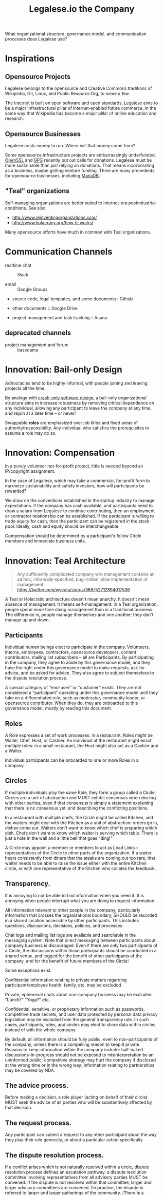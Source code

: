 #+TITLE: Legalese.io the Company

What organizational structure, governance model, and communication processes does Legalese use?

* Inspirations

** Opensource Projects

Legalese belongs to the opensource and Creative Commons traditions of Wikipedia, Git, Linux, and Public.Resource.Org, to name a few.

The Internet is built on open software and open standards. Legalese aims to be a major infrastructural pillar of Internet-enabled future commerce, in the same way that Wikipedia has become a major pillar of online education and research.

** Opensource Businesses

Legalese costs money to run. Where will that money come from?

Some opensource infrastructure projects are embarrassingly underfunded. [[http://www.technologyreview.com/view/526386/the-underfunded-project-keeping-the-web-secure/][OpenSSL]] and [[http://www.propublica.org/article/the-worlds-email-encryption-software-relies-on-one-guy-who-is-going-broke][GPG]] recently put out calls for donations. Legalese must be more sustainable than just relying on donations. That means incorporating as a business, maybe getting venture funding. There are many precedents for opensource businesses, including [[http://en.wikipedia.org/wiki/MariaDB][MariaDB]].


** "Teal" organizations

Self-managing organizations are better suited to Internet-era postindustrial conditions. See also
- http://www.reinventingorganizations.com/
- http://www.holacracy.org/how-it-works/

Many opensource efforts have much in common with Teal organizations.

* Communication Channels

- realtime chat :: Slack

- email :: Google Groups

- source code, legal templates, and some documents : Github

- other documents :: Google Drive

- project management and task tracking :: Asana

** deprecated channels

- project management and forum :: basecamp
* Innovation: Bail-only Design

Adhocracies tend to be highly informal, with people joining and leaving projects all the time.

By analogy with [[http://en.wikipedia.org/wiki/Crash-only_software][crash-only software design]], a bail-only organizational structure aims to increase robustness by removing critical dependence on any individual, allowing any participant to leave the company at any time, and rejoin at a later time -- or never!

Swappable *roles* are emphasized over job titles and fixed areas of authority/responsibility. Any individual who satisfies the prerequisites to assume a role may do so.

* Innovation: Compensation

In a purely volunteer not-for-profit project, little is needed beyond an IP/copyright assignment.

In the case of Legalese, which may take a commercial, for-profit form to maximize sustainability and satisfy investors, how will participants be rewarded?

We draw on the conventions established in the startup industry to manage expectations. If the company has cash available, and participants need to draw a salary from Legalese to continue contributing, then an employment or contractor relationship can be established. If the participant is willing to trade equity for cash, then the participant can be registered in the stock pool. Ideally, cash and equity should be interchangeable.

Compensation should be determined by a participant's fellow Circle members and immediate business units.

* Innovation: Teal Architecture

#+BEGIN_QUOTE
Any sufficiently complicated company w/o management contains an ad hoc, informally-specified, bug-ridden, slow implementation of management.
https://twitter.com/wycats/status/368752712894017536
#+END_QUOTE

A Teal or Holacratic architecture doesn't mean anarchy. It doesn't mean absence of management. It means self-management. In a Teal organization, people spend /more/ time doing management than in a traditional business. The difference is, people manage themselves and one another; they don't manage up and down.

** Participants

Individual human beings elect to participate in the company. Volunteers, interns, employees, contractors, opensource developers, content contributors, mailing list subscribers -- all are Participants. By participating in the company, they agree to abide by this governance model, and they have the right under this governance model to make requests, ask for advice, and be asked for advice. They also agree to subject themselves to the dispute resolution process.

A special category of "end-user" or "customer" exists. They are not considered a "participant" operating under this governance model until they take on a differentiated role, such as moderator, community leader, or opensource contributor. When they do, they are onboarded to this governance model, mostly by reading this document.

** Roles

A Role expresses a set of work processes. In a restaurant, Roles might be Waiter, Chef, Host, or Cashier. An individual at the restaurant might enact multiple roles: in a small restaurant, the Host might also act as a Cashier and a Waiter.

Individual participants can be onboarded to one or more Roles in a company.

** Circles

If multiple individuals play the same Role, they form a group called a Circle. Circles are a unit of abstraction and MUST exhibit consensus when dealing with other parties, even if that consensus is simply a statement explaining that there is no consensus yet, and describing the conflicting positions.

In a restaurant with multiple chefs, the Circle might be called Kitchen, and the waiters might deal with the Kitchen as a unit of abstraction: orders go in, dishes come out. Waiters don't want to know which chef is preparing which dish. Chefs don't want to know which waiter is serving which table. There is just a hole in the wall and a little bell that goes "ding!"

A Circle may appoint a member or members to act as Lead Links -- representatives of the Circle to other parts of the organization. If a waiter hears consistently from diners that the steaks are coming out too rare, that waiter needs to be able to raise the issue either with the entire Kitchen circle, or with one representative of the Kitchen who collates the feedback.

** Transparency.

It is annoying to not be able to find information when you need it. It is annoying when people interrupt what you are doing to request information.

All information relevant to other people in the company, particularly information that crosses the organizational boundary, SHOULD be recorded in a shared location accessible by other participants. This includes questions, discussions, decisions, policies, and processes.

Chat logs and mailing list logs are available and searchable in the messaging system. Note that direct messaging between participants about company business is discouraged. Even if there are only two participants of a Circle, the discussions within those participants should be conducted in a shared venue, and logged for the benefit of other participants of the company, and for the benefit of future members of the Circle!

Some exceptions exist.

Confidential information relating to private matters regarding participant/employee health, family, etc, may be excluded.

Private, ephemeral chats about non-company business may be excluded. "Lunch?" "Yoga?" etc.

Confidential, sensitive, or proprietary information such as passwords, competitive trade secrets, and user data protected by personal data privacy legislation may be excluded from the general transparency rule. In such cases, participants, roles, and circles may elect to share data within circles instead of with the whole company.

By default, all information should be fully public, even to non-participants of the company, unless there is a compelling reason to keep it private. Reasons to keep information within the company include: half-baked discussions-in-progress should not be exposed to misinterpretation by an uninformed public; competitive strategy may hurt the company if disclosed at the wrong time or in the wrong way; information relating to partnerships may be covered by NDA.

** The advice process.

Before making a decision, a role player (acting on behalf of their circle) MUST seek the advice of all parties who will be substantively affected by that decision.

** The request process.

Any participant can submit a request to any other participant about the way they play their role generally, or about a particular action specifically.

** The dispute resolution process.

If a conflict arises which is not naturally resolved within a circle, dispute resolution process defines an escalation pathway: a dispute resolution committee involving representatives from all advisory parties MUST be convened. If the dispute is not resolved within that committee, larger and larger advisory committees are convened. (In practice, the dispute is referred to larger and larger gatherings of the community. (There is a tension between the frequency of such referenda, and the size of the dispute. The decision to refer to a larger committee may be made by the dispute resolution committee.)

** The contribution process.

Content contributors and technology developers are subject to the [[https://guides.github.com/activities/contributing-to-open-source/][usual conventions of software projects]]. They may submit pull requests or have merge authority. The circle of Maintainers is usually smaller than the circle of Contributors. Contributors may be promoted to Maintainers by consensus of the Maintainer circle.

* Innovation: Training for Aesthetics

In organizations expressing design-driven innovations, important decisions often fall into an aesthetic rather than technical or economic domain.

Part of new-participant onboarding MUST involve recruitment for, and training in, the dominant aesthetics, principles, values, vision, and tensions of the project.

Minority or opposition opinions should be actively sought and aired. Consider the "Devil's Advocate" process.

* Corporate Form

As of 2015-06-06 Legalese has not been incorporated. This section proposes a corporate form.

Because it represents a high-potential, high-tech, high-impact innovation with commercial potential, Legalese needs to be able to take venture funding.

Legalese will be incorporated in Singapore as a Private Limited company.

Legalese needs to be scrupulously aware of the Legal Profession Act.

Legalese offers a number of products and services. Some of those products and services are free. Some are paid.



